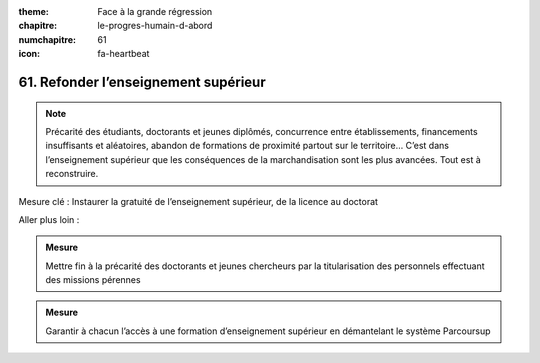 :theme: Face à la grande régression
:chapitre: le-progres-humain-d-abord
:numchapitre: 61
:icon: fa-heartbeat

61. Refonder l’enseignement supérieur
------------------------------------

.. note:: Précarité des étudiants, doctorants et jeunes diplômés, concurrence entre établissements, financements insuffisants et aléatoires, abandon de formations de proximité partout sur le territoire… C’est dans l’enseignement supérieur que les conséquences de la marchandisation sont les plus avancées. Tout est à reconstruire.

Mesure clé : Instaurer la gratuité de l’enseignement supérieur, de la licence au doctorat

Aller plus loin :

.. admonition:: Mesure

   Mettre fin à la précarité des doctorants et jeunes chercheurs par la titularisation des personnels effectuant des missions pérennes

.. admonition:: Mesure

   Garantir à chacun l’accès à une formation d’enseignement supérieur en démantelant le système Parcoursup
